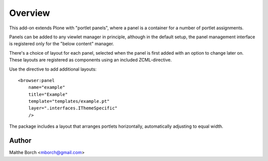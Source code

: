 Overview
========

This add-on extends Plone with "portlet panels", where a panel is a
container for a number of portlet assignments.

Panels can be added to any viewlet manager in principle, although in
the default setup, the panel management interface is registered only
for the "below content" manager.

There's a choice of layout for each panel, selected when the panel is
first added with an option to change later on. These layouts are
registered as components using an included ZCML-directive.

Use the directive to add additional layouts::

  <browser:panel
      name="example"
      title="Example"
      template="templates/example.pt"
      layer=".interfaces.IThemeSpecific"
      />

The package includes a layout that arranges portlets horizontally,
automatically adjusting to equal width.


Author
------

Malthe Borch <mborch@gmail.com>
